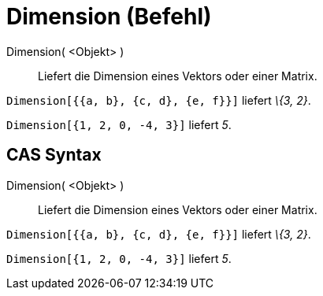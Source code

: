 = Dimension (Befehl)
:page-en: commands/Dimension
ifdef::env-github[:imagesdir: /de/modules/ROOT/assets/images]

Dimension( <Objekt> )::
  Liefert die Dimension eines Vektors oder einer Matrix.

[EXAMPLE]
====

`++Dimension[{{a, b}, {c, d}, {e, f}}]++` liefert _\{3, 2}_.

====

[EXAMPLE]
====

`++Dimension[{1, 2, 0, -4, 3}]++` liefert _5_.

====

== CAS Syntax

Dimension( <Objekt> )::
  Liefert die Dimension eines Vektors oder einer Matrix.

[EXAMPLE]
====

`++Dimension[{{a, b}, {c, d}, {e, f}}]++` liefert _\{3, 2}_.

====

[EXAMPLE]
====

`++Dimension[{1, 2, 0, -4, 3}]++` liefert _5_.

====
